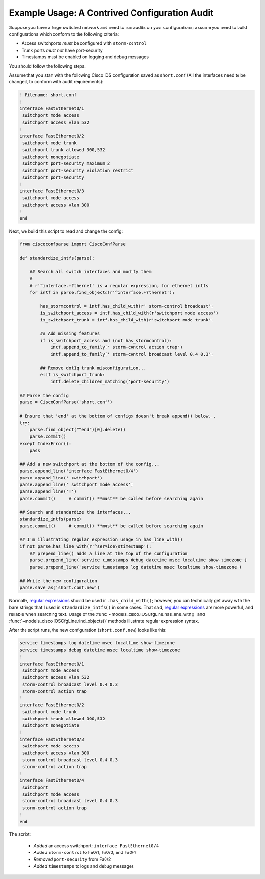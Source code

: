 Example Usage: A Contrived Configuration Audit
==============================================

Suppose you have a large switched network and need to run audits on your
configurations; assume you need to build configurations which conform to the
following criteria:

* Access switchports *must* be configured with ``storm-control``
* Trunk ports *must not* have port-security
* Timestamps must be enabled on logging and debug messages

You should follow the following steps.

Assume that you start with the following Cisco IOS configuration saved as ``short.conf`` (All the interfaces need to be changed, to conform with audit requirements):

.. code-block:: none

    ! Filename: short.conf
    !
    interface FastEthernet0/1
     switchport mode access
     switchport access vlan 532
    !
    interface FastEthernet0/2
     switchport mode trunk
     switchport trunk allowed 300,532
     switchport nonegotiate
     switchport port-security maximum 2
     switchport port-security violation restrict
     switchport port-security
    !
    interface FastEthernet0/3
     switchport mode access
     switchport access vlan 300
    !
    end

Next, we build this script to read and change the config:

.. code-block:: python

   from ciscoconfparse import CiscoConfParse

   def standardize_intfs(parse):

       ## Search all switch interfaces and modify them
       #
       # r'^interface.+?thernet' is a regular expression, for ethernet intfs
       for intf in parse.find_objects(r'^interface.+?thernet'):

           has_stormcontrol = intf.has_child_with(r' storm-control broadcast')
           is_switchport_access = intf.has_child_with(r'switchport mode access')
           is_switchport_trunk = intf.has_child_with(r'switchport mode trunk')

           ## Add missing features
           if is_switchport_access and (not has_stormcontrol):
               intf.append_to_family(' storm-control action trap')
               intf.append_to_family(' storm-control broadcast level 0.4 0.3')

           ## Remove dot1q trunk misconfiguration...
           elif is_switchport_trunk:
               intf.delete_children_matching('port-security')

   ## Parse the config
   parse = CiscoConfParse('short.conf')

   # Ensure that 'end' at the bottom of configs doesn't break append() below...
   try:
       parse.find_object("^end")[0].delete()
       parse.commit()
   except IndexError():
       pass

   ## Add a new switchport at the bottom of the config...
   parse.append_line('interface FastEthernet0/4')
   parse.append_line(' switchport')
   parse.append_line(' switchport mode access')
   parse.append_line('!')
   parse.commit()     # commit() **must** be called before searching again

   ## Search and standardize the interfaces...
   standardize_intfs(parse)
   parse.commit()     # commit() **must** be called before searching again

   ## I'm illustrating regular expression usage in has_line_with()
   if not parse.has_line_with(r'^service\stimestamp'):
       ## prepend_line() adds a line at the top of the configuration
       parse.prepend_line('service timestamps debug datetime msec localtime show-timezone')
       parse.prepend_line('service timestamps log datetime msec localtime show-timezone')

   ## Write the new configuration
   parse.save_as('short.conf.new')

Normally, `regular expressions`_ should be used in ``.has_child_with()``;
however, you can technically get away with the bare strings that I used in
``standardize_intfs()`` in some cases.  That said, `regular expressions`_ are
more powerful, and reliable when searching text.  Usage of
the :func:`~models_cisco.IOSCfgLine.has_line_with()` and
:func:`~models_cisco.IOSCfgLine.find_objects()` methods illustrate regular
expression syntax.

After the script runs, the new configuration (``short.conf.new``) looks like this:

.. code-block:: python

    service timestamps log datetime msec localtime show-timezone
    service timestamps debug datetime msec localtime show-timezone
    !
    interface FastEthernet0/1
     switchport mode access
     switchport access vlan 532
     storm-control broadcast level 0.4 0.3
     storm-control action trap
    !
    interface FastEthernet0/2
     switchport mode trunk
     switchport trunk allowed 300,532
     switchport nonegotiate
    !
    interface FastEthernet0/3
     switchport mode access
     switchport access vlan 300
     storm-control broadcast level 0.4 0.3
     storm-control action trap
    !
    interface FastEthernet0/4
     switchport
     switchport mode access
     storm-control broadcast level 0.4 0.3
     storm-control action trap
    !
    end

The script:

 * *Added* an access switchport: ``interface FastEthernet0/4``
 * *Added* ``storm-control`` to Fa0/1, Fa0/3, and Fa0/4
 * *Removed* ``port-security`` from Fa0/2
 * *Added* ``timestamps`` to logs and debug messages

.. _`regular expressions`: https://docs.python.org/3/howto/regex.html
